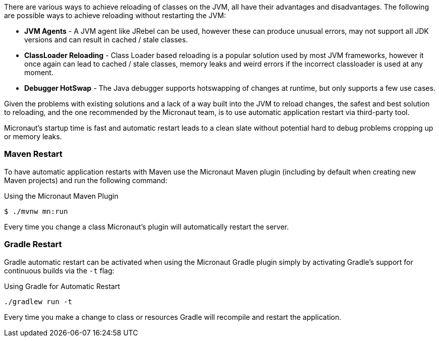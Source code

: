 There are various ways to achieve reloading of classes on the JVM, all have their advantages and disadvantages. The following are possible ways to achieve reloading without restarting the JVM:

* *JVM Agents* - A JVM agent like JRebel can be used, however these can produce unusual errors, may not support all JDK versions and can result in cached / stale classes.
* *ClassLoader Reloading* - Class Loader based reloading is a popular solution used by most JVM frameworks, however it once again can lead to cached / stale classes, memory leaks and weird errors if the incorrect classloader is used at any moment.
* *Debugger HotSwap* - The Java debugger supports hotswapping of changes at runtime, but only supports a few use cases.

Given the problems with existing solutions and a lack of a way built into the JVM to reload changes, the safest and best solution to reloading, and the one recommended by the Micronaut team, is to use automatic application restart via third-party tool.

Micronaut's startup time is fast and automatic restart leads to a clean slate without potential hard to debug problems cropping up or memory leaks.

=== Maven Restart

To have automatic application restarts with Maven use the Micronaut Maven plugin (including by default when creating new Maven projects) and run the following command:

.Using the Micronaut Maven Plugin
[source,bash]
----
$ ./mvnw mn:run
----

Every time you change a class Micronaut's plugin will automatically restart the server.


=== Gradle Restart

Gradle automatic restart can be activated when using the Micronaut Gradle plugin simply by activating Gradle's support for continuous builds via the `-t` flag:

.Using Gradle for Automatic Restart
[source,bash]
----
./gradlew run -t
----

Every time you make a change to class or resources Gradle will recompile and restart the application.




